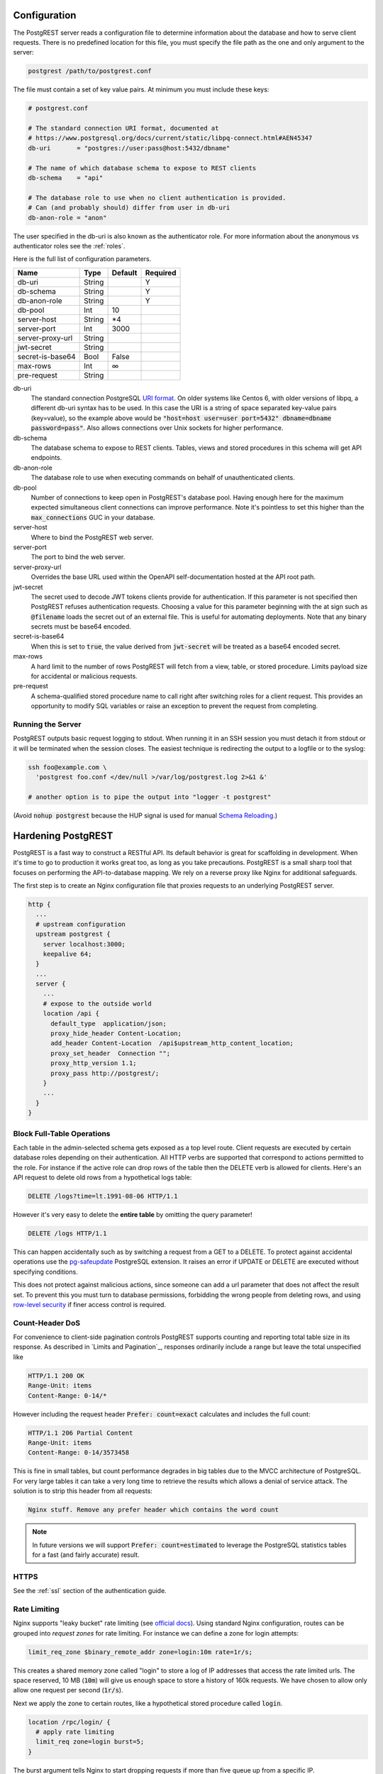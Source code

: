 Configuration
=============

The PostgREST server reads a configuration file to determine information about the database and how to serve client requests. There is no predefined location for this file, you must specify the file path as the one and only argument to the server:

.. code:: bash

  postgrest /path/to/postgrest.conf

The file must contain a set of key value pairs. At minimum you must include these keys:

.. code::

  # postgrest.conf

  # The standard connection URI format, documented at
  # https://www.postgresql.org/docs/current/static/libpq-connect.html#AEN45347
  db-uri       = "postgres://user:pass@host:5432/dbname"

  # The name of which database schema to expose to REST clients
  db-schema    = "api"

  # The database role to use when no client authentication is provided.
  # Can (and probably should) differ from user in db-uri
  db-anon-role = "anon"

The user specified in the db-uri is also known as the authenticator role. For more information about the anonymous vs authenticator roles see the :ref:`roles`.

Here is the full list of configuration parameters.

================  ======  =======  ========
Name              Type    Default  Required
================  ======  =======  ========
db-uri            String           Y
db-schema         String           Y
db-anon-role      String           Y
db-pool           Int     10
server-host       String  \*4
server-port       Int     3000
server-proxy-url  String
jwt-secret        String
secret-is-base64  Bool    False
max-rows          Int     ∞
pre-request       String
================  ======  =======  ========

db-uri
  The standard connection PostgreSQL `URI format <https://www.postgresql.org/docs/current/static/libpq-connect.html#AEN45347>`_. On older systems like Centos 6, with older versions of libpq, a different db-uri syntax has to be used. In this case the URI is a string of space separated key-value pairs (key=value), so the example above would be :code:`"host=host user=user port=5432" dbname=dbname password=pass"`. Also allows connections over Unix sockets for higher performance.
db-schema
  The database schema to expose to REST clients. Tables, views and stored procedures in this schema will get API endpoints.
db-anon-role
  The database role to use when executing commands on behalf of unauthenticated clients.
db-pool
  Number of connections to keep open in PostgREST's database pool. Having enough here for the maximum expected simultaneous client connections can improve performance. Note it's pointless to set this higher than the :code:`max_connections` GUC in your database.
server-host
  Where to bind the PostgREST web server.
server-port
  The port to bind the web server.
server-proxy-url
  Overrides the base URL used within the OpenAPI self-documentation hosted at the API root path.
jwt-secret
  The secret used to decode JWT tokens clients provide for authentication. If this parameter is not specified then PostgREST refuses authentication requests. Choosing a value for this parameter beginning with the at sign such as :code:`@filename` loads the secret out of an external file. This is useful for automating deployments. Note that any binary secrets must be base64 encoded.
secret-is-base64
  When this is set to :code:`true`, the value derived from :code:`jwt-secret` will be treated as a base64 encoded secret.
max-rows
  A hard limit to the number of rows PostgREST will fetch from a view, table, or stored procedure. Limits payload size for accidental or malicious requests.
pre-request
  A schema-qualified stored procedure name to call right after switching roles for a client request. This provides an opportunity to modify SQL variables or raise an exception to prevent the request from completing.

Running the Server
------------------

PostgREST outputs basic request logging to stdout. When running it in an SSH session you must detach it from stdout or it will be terminated when the session closes. The easiest technique is redirecting the output to a logfile or to the syslog:

.. code-block:: bash

  ssh foo@example.com \
    'postgrest foo.conf </dev/null >/var/log/postgrest.log 2>&1 &'

  # another option is to pipe the output into "logger -t postgrest"

(Avoid :code:`nohup postgrest` because the HUP signal is used for manual `Schema Reloading`_.)

Hardening PostgREST
===================

PostgREST is a fast way to construct a RESTful API. Its default behavior is great for scaffolding in development. When it's time to go to production it works great too, as long as you take precautions. PostgREST is a small sharp tool that focuses on performing the API-to-database mapping. We rely on a reverse proxy like Nginx for additional safeguards.

The first step is to create an Nginx configuration file that proxies requests to an underlying PostgREST server.

.. code:: nginx

  http {
    ...
    # upstream configuration
    upstream postgrest {
      server localhost:3000;
      keepalive 64;
    }
    ...
    server {
      ...
      # expose to the outside world
      location /api {
        default_type  application/json;
        proxy_hide_header Content-Location;
        add_header Content-Location  /api$upstream_http_content_location;
        proxy_set_header  Connection "";
        proxy_http_version 1.1;
        proxy_pass http://postgrest/;
      }
      ...
    }
  }

Block Full-Table Operations
---------------------------

Each table in the admin-selected schema gets exposed as a top level route. Client requests are executed by certain database roles depending on their authentication. All HTTP verbs are supported that correspond to actions permitted to the role. For instance if the active role can drop rows of the table then the DELETE verb is allowed for clients. Here's an API request to delete old rows from a hypothetical logs table:

.. code:: http

  DELETE /logs?time=lt.1991-08-06 HTTP/1.1

However it's very easy to delete the **entire table** by omitting the query parameter!

.. code:: http

  DELETE /logs HTTP/1.1

This can happen accidentally such as by switching a request from a GET to a DELETE. To protect against accidental operations use the `pg-safeupdate <https://bitbucket.org/eradman/pg-safeupdate/>`_ PostgreSQL extension. It raises an error if UPDATE or DELETE are executed without specifying conditions.

This does not protect against malicious actions, since someone can add a url parameter that does not affect the result set. To prevent this you must turn to database permissions, forbidding the wrong people from deleting rows, and using `row-level security <https://www.postgresql.org/docs/current/static/ddl-rowsecurity.html>`_ if finer access control is required.

Count-Header DoS
----------------

For convenience to client-side pagination controls PostgREST supports counting and reporting total table size in its response. As described in `Limits and Pagination`_, responses ordinarily include a range but leave the total unspecified like

.. code-block:: http

  HTTP/1.1 200 OK
  Range-Unit: items
  Content-Range: 0-14/*

However including the request header :code:`Prefer: count=exact` calculates and includes the full count:

.. code-block:: http

  HTTP/1.1 206 Partial Content
  Range-Unit: items
  Content-Range: 0-14/3573458

This is fine in small tables, but count performance degrades in big tables due to the MVCC architecture of PostgreSQL. For very large tables it can take a very long time to retrieve the results which allows a denial of service attack. The solution is to strip this header from all requests:

.. code::

  Nginx stuff. Remove any prefer header which contains the word count

.. note::

  In future versions we will support :code:`Prefer: count=estimated` to leverage the PostgreSQL statistics tables for a fast (and fairly accurate) result.

.. _hardening_https:

HTTPS
-----

See the :ref:`ssl` section of the authentication guide.

Rate Limiting
-------------

Nginx supports "leaky bucket" rate limiting (see `official docs <https://nginx.org/en/docs/http/ngx_http_limit_req_module.html>`_). Using standard Nginx configuration, routes can be grouped into *request zones* for rate limiting. For instance we can define a zone for login attempts:

.. code-block:: nginx

  limit_req_zone $binary_remote_addr zone=login:10m rate=1r/s;

This creates a shared memory zone called "login" to store a log of IP addresses that access the rate limited urls. The space reserved, 10 MB (:code:`10m`) will give us enough space to store a history of 160k requests. We have chosen to allow only allow one request per second (:code:`1r/s`).

Next we apply the zone to certain routes, like a hypothetical stored procedure called :code:`login`.

.. code-block:: nginx

  location /rpc/login/ {
    # apply rate limiting
    limit_req zone=login burst=5;
  }

The burst argument tells Nginx to start dropping requests if more than five queue up from a specific IP.

Nginx rate limiting is general and indescriminate. To rate limit each authenticated request individually you will need to add logic in a :ref:`Custom Validation <custom_validation>` function.

Debugging
=========

The PostgREST server logs basic request information to stdout, including the requesting IP address and user agent, the URL requested, and HTTP response status. However this provides limited information for debugging server errors. It's helpful to get full information about both client requests and the corresponding SQL commands executed against the underlying database.

A great way to inspect incoming HTTP requests including headers and query params is to sniff the network traffic on the port where PostgREST is running. For instance on a development server bound to port 3000 on localhost, run this:

.. code:: bash

  # sudo access is necessary for watching the network
  sudo ngrep -d lo0 port 3000

The options to ngrep vary depending on the address and host on which you've bound the server. The binding is described in the `Configuration`_ section. The ngrep output isn't particularly pretty, but it's legible. Note the :code:`Server` response header as well which identifies the version of server. This is important when submitting bug reports.

Once you've verified that requests are as you expect, you can get more information about the server operations by watching the database logs. By default PostgreSQL does not keep these logs, so you'll need to make the configuration changes below. Find :code:`postgresql.conf` inside your PostgreSQL data directory (to find that, issue the command :code:`show data_directory;`). Either find the settings scattered throughout the file and change them to the following values, or append this block of code to the end of the configuration file.

.. code:: sql

  # send logs where the collector can access them
  log_destination = 'stderr'

  # collect stderr output to log files
  logging_collector = on

  # save logs in pg_log/ under the pg data directory
  log_directory = 'pg_log'

  # (optional) new log file per day
  log_filename = 'postgresql-%Y-%m-%d.log'

  # log every kind of SQL statement
  log_statement = 'all'

Restart the database and watch the log file in real-time to understand how HTTP requests are being translated into SQL commands.

Schema Reloading
----------------

Users are often confused by PostgREST's database schema cache. It is present because detecting foreign key relationships between tables (including how those relationships pass through views) is necessary, but costly. API requests consult the schema cache as part of :ref:`Resource Embedding`_. However if the schema changes while the server is running it results in a stale cache and leads to errors claiming that no relations are detected between tables.

To refresh the cache without restarting the PostgREST server, send the server process a SIGHUP signal:

.. code:: bash

  killall -HUP postgrest

In the future we're investigating ways to keep the cache updated without manual intervention.

Alternate URL Structure
=======================

As discussed in `Singular or Plural`_, there are no special URL forms for singular resources in PostgREST, only operators for filtering. Thus there are no URLs like :code:`/people/1`. It would be specified instead as

.. code:: http

  GET /people?id=eq.1
  Prefer: plurality=singular

This allows compound primary keys and makes the intent for singular response independent of a URL convention. However for any table which uses a simple primary key you can use Nginx to simulate the familiar URL convention.

.. code:: nginx

  nginx code here

.. TODO
.. Administration
..   API Versioning
..   HTTP Caching
..   Upgrading
